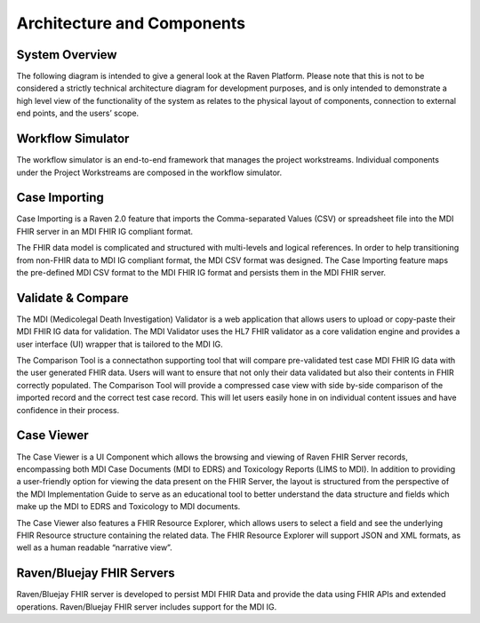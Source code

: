 Architecture and Components
===========================

System Overview
---------------

The following diagram is intended to give a general look at the Raven
Platform. Please note that this is not to be considered a strictly
technical architecture diagram for development purposes, and is only
intended to demonstrate a high level view of the functionality of the
system as relates to the physical layout of components, connection to
external end points, and the users’ scope.


.. image:: 
   images/Raven20Diagram.png
   :alt: Raven Overview Diagram


Workflow Simulator
------------------
The workflow simulator is an end-to-end framework that manages the project workstreams. Individual components under the Project Workstreams are composed in the workflow simulator.

Case Importing
--------------
Case Importing is a Raven 2.0 feature that imports the Comma-separated Values (CSV) or spreadsheet file into the MDI FHIR server in an MDI FHIR IG compliant format.  
  
The FHIR data model is complicated and structured with multi-levels and logical references. In order to help transitioning from non-FHIR data to MDI IG compliant format, the MDI CSV format was designed. The Case Importing feature maps the pre-defined MDI CSV format to the MDI FHIR IG format and persists them in the MDI FHIR server. 

Validate & Compare
------------------
The MDI (Medicolegal Death Investigation) Validator is a web application that allows users to upload or copy-paste their MDI FHIR IG data for validation. The MDI Validator uses the HL7 FHIR validator as a core validation engine and provides a user interface (UI) wrapper that is tailored to the MDI IG.  
  
The Comparison Tool is a connectathon supporting tool that will compare pre-validated test case MDI FHIR IG data with the user generated FHIR data. Users will want to ensure that not only their data validated but also their contents in FHIR correctly populated. The Comparison Tool will provide a compressed case view with side by-side comparison of the imported record and the correct test case record. This will let users easily hone in on individual content issues and have confidence in their process. 
 
Case Viewer
-----------
The Case Viewer is a UI Component which allows the browsing and viewing of Raven FHIR Server records, encompassing both MDI Case Documents (MDI to EDRS) and Toxicology Reports (LIMS to MDI). In addition to providing a user-friendly option for viewing the data present on the FHIR Server, the layout is structured from the perspective of the MDI Implementation Guide to serve as an educational tool to better understand the data structure and fields which make up the MDI to EDRS and Toxicology to MDI documents. 
  
The Case Viewer also features a FHIR Resource Explorer, which allows users to select a field and see the underlying FHIR Resource structure containing the related data. The FHIR Resource Explorer will support JSON and XML formats, as well as a human readable “narrative view”. 

Raven/Bluejay FHIR Servers
--------------------------
Raven/Bluejay FHIR server is developed to persist MDI FHIR Data and provide the data using FHIR APIs and extended operations. Raven/Bluejay FHIR server includes support for the MDI IG. 
